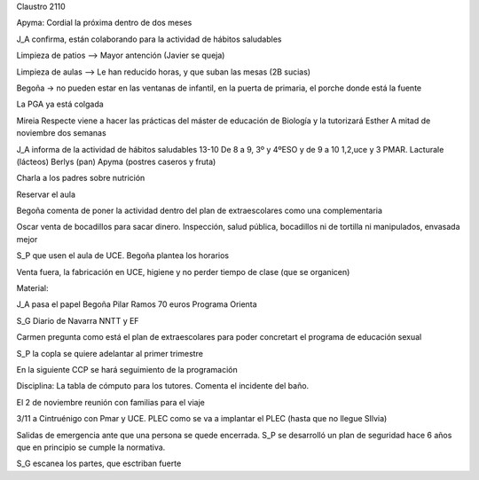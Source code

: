 Claustro 2110

Apyma: Cordial la próxima dentro de dos meses

J_A confirma, están colaborando para la actividad de hábitos saludables

Limpieza de patios --> Mayor antención (Javier se queja) 

Limpieza de aulas --> Le han reducido horas, y que suban las mesas (2B sucias)

Begoña -> no pueden estar en las ventanas de infantil, en la puerta de primaria, el porche donde está la fuente

La PGA ya está colgada 

Mireia Respecte viene a hacer las prácticas del máster de educación de Biología y la tutorizará Esther 
A mitad de noviembre dos semanas

J_A informa de la actividad de hábitos saludables 13-10
De 8 a 9, 3º y 4ºESO y de 9 a 10 1,2,uce y 3 PMAR. Lacturale (lácteos) Berlys (pan) Apyma (postres caseros y fruta)

Charla a los padres sobre nutrición

Reservar el aula 

Begoña comenta de poner la actividad dentro del plan de extraescolares como una complementaria

Oscar venta de bocadillos para sacar dinero. Inspección, salud pública, bocadillos ni de tortilla ni manipulados, envasada mejor

S_P que usen el aula de UCE. Begoña plantea los horarios

Venta fuera, la fabricación en UCE, higiene y no perder tiempo de clase (que se organicen)

Material:

J_A pasa el papel
Begoña 
Pilar Ramos 70 euros
Programa Orienta

S_G Diario de Navarra NNTT y EF
 
Carmen pregunta como está el plan de extraescolares para poder concretart el programa de educación sexual

S_P la copla se quiere adelantar al primer trimestre

En la siguiente CCP se hará seguimiento de la programación

Disciplina: La tabla de cómputo para los tutores. Comenta el incidente del baño.

El 2 de noviembre reunión con familias para el viaje

3/11 a Cintruénigo con Pmar y UCE. PLEC como se va a implantar el PLEC (hasta que no llegue SIlvia)

Salidas de emergencia ante que una persona se quede encerrada. 
S_P se desarrolló un plan de seguridad hace 6 años que en principio se cumple la normativa.

S_G escanea los partes, que esctriban fuerte

